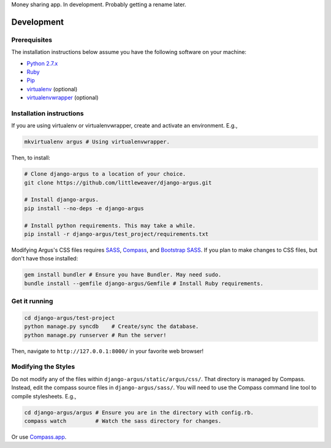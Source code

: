 Money sharing app. In development. Probably getting a rename later.

Development
=============

Prerequisites
-------------

The installation instructions below assume you have the following software on your machine:

* `Python 2.7.x <http://www.python.org/download/releases/2.7.6/>`_
* `Ruby <https://www.ruby-lang.org/en/installation/>`_ 
* `Pip <https://pip.readthedocs.org/en/latest/installing.html>`_
* `virtualenv <http://www.virtualenv.org/en/latest/virtualenv.html#installation>`_ (optional)
* `virtualenvwrapper <http://virtualenvwrapper.readthedocs.org/en/latest/install.html>`_ (optional)

Installation instructions
-------------------------

If you are using virtualenv or virtualenvwrapper, create and activate an environment. E.g.,

.. code:: bash

    mkvirtualenv argus # Using virtualenvwrapper.

Then, to install:

.. code:: bash

    # Clone django-argus to a location of your choice.
    git clone https://github.com/littleweaver/django-argus.git

    # Install django-argus.
    pip install --no-deps -e django-argus

    # Install python requirements. This may take a while.
    pip install -r django-argus/test_project/requirements.txt

Modifying Argus's CSS files requires `SASS <http://sass-lang.com/>`_, `Compass <http://compass-style.org/>`_, and `Bootstrap SASS <http://getbootstrap.com/css/#sass>`_. If you plan to make changes to CSS files, but don't have those installed:

.. code:: bash
    
    gem install bundler # Ensure you have Bundler. May need sudo.
    bundle install --gemfile django-argus/Gemfile # Install Ruby requirements.

Get it running
--------------

.. code:: bash

    cd django-argus/test-project
    python manage.py syncdb    # Create/sync the database.
    python manage.py runserver # Run the server! 

Then, navigate to ``http://127.0.0.1:8000/`` in your favorite web browser!

Modifying the Styles
--------------------

Do not modify any of the files within ``django-argus/static/argus/css/``. That directory is managed by Compass. Instead, edit the compass source files in ``django-argus/sass/``. You will need to use the Compass command line tool to compile stylesheets. E.g.,

.. code:: bash

    cd django-argus/argus # Ensure you are in the directory with config.rb.
    compass watch         # Watch the sass directory for changes.

Or use `Compass.app <http://compass.kkbox.com/>`_.
